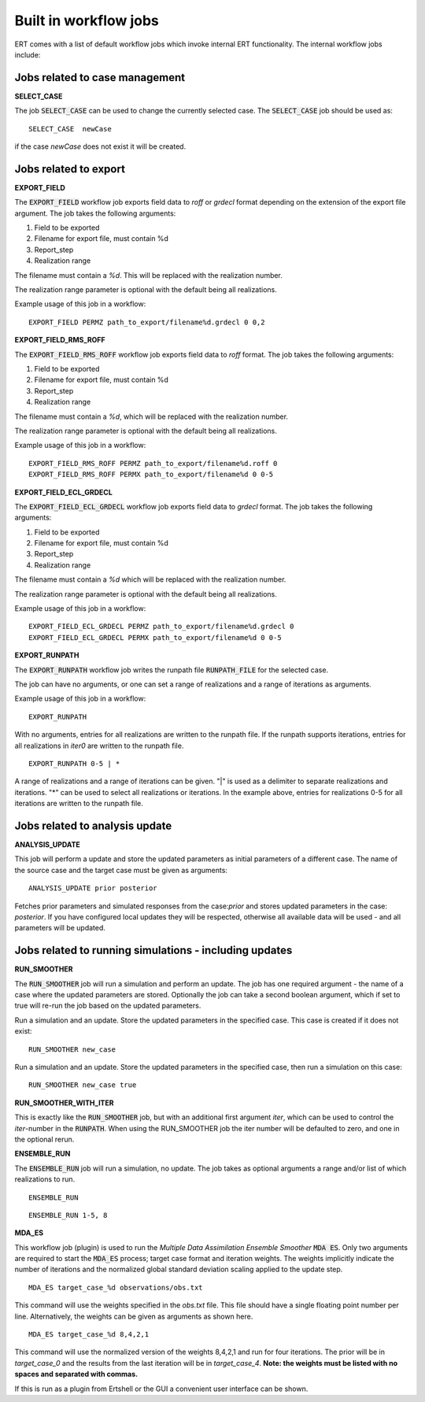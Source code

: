 .. _built_in_workflow_jobs:

Built in workflow jobs
======================

.. todo::
   Make sure list of available workflows is complete

ERT comes with a list of default workflow jobs which invoke internal
ERT functionality. The internal workflow jobs include:

Jobs related to case management
-------------------------------

**SELECT_CASE**

The job :code:`SELECT_CASE` can be used to change the currently selected
case. The :code:`SELECT_CASE` job should be used as:

::

	SELECT_CASE  newCase

if the case `newCase` does not exist it will be created.

Jobs related to export
----------------------

**EXPORT_FIELD**

The :code:`EXPORT_FIELD` workflow job exports field data to `roff` or `grdecl`
format depending on the extension of the export file argument. The job
takes the following arguments:

#. Field to be exported
#. Filename for export file, must contain %d
#. Report_step
#. Realization range

The filename must contain a `%d`. This will be replaced with the
realization number.

The realization range parameter is optional with the default being all realizations.

Example usage of this job in a workflow:

::

	EXPORT_FIELD PERMZ path_to_export/filename%d.grdecl 0 0,2

**EXPORT_FIELD_RMS_ROFF**

The :code:`EXPORT_FIELD_RMS_ROFF` workflow job exports field data to `roff`
format. The job takes the following arguments:

#. Field to be exported
#. Filename for export file, must contain %d
#. Report_step
#. Realization range

The filename must contain a `%d`, which will be replaced with the realization number.

The realization range parameter is optional with the default being all realizations.

Example usage of this job in a workflow:

::

	EXPORT_FIELD_RMS_ROFF PERMZ path_to_export/filename%d.roff 0 
	EXPORT_FIELD_RMS_ROFF PERMX path_to_export/filename%d 0 0-5 

**EXPORT_FIELD_ECL_GRDECL**

The :code:`EXPORT_FIELD_ECL_GRDECL` workflow job exports field data to `grdecl`
format. The job takes the following arguments:

#. Field to be exported
#. Filename for export file, must contain %d
#. Report_step
#. Realization range

The filename must contain a `%d` which will be replaced with the realization number.

The realization range parameter is optional with the default being all realizations.

Example usage of this job in a workflow:

::

	EXPORT_FIELD_ECL_GRDECL PERMZ path_to_export/filename%d.grdecl 0 
	EXPORT_FIELD_ECL_GRDECL PERMX path_to_export/filename%d 0 0-5 

**EXPORT_RUNPATH**

The :code:`EXPORT_RUNPATH` workflow job writes the runpath file :code:`RUNPATH_FILE`
for the selected case.

The job can have no arguments, or one can set a range of realizations
and a range of iterations as arguments.

Example usage of this job in a workflow:

::

	EXPORT_RUNPATH 

With no arguments, entries for all realizations are written to the
runpath file. If the runpath supports iterations, entries for all
realizations in `iter0` are written to the runpath file.

::

	EXPORT_RUNPATH 0-5 | *

A range of realizations and a range of iterations can be given. "|" is
used as a delimiter to separate realizations and iterations. "*" can
be used to select all realizations or iterations. In the example
above, entries for realizations 0-5 for all iterations are written to
the runpath file.

Jobs related to analysis update
-------------------------------

**ANALYSIS_UPDATE**

This job will perform a update and store the updated parameters as
initial parameters of a different case. The name of the source case
and the target case must be given as arguments:

::

   ANALYSIS_UPDATE prior posterior

Fetches prior parameters and simulated responses from the
case:`prior` and stores updated parameters in the case: `posterior`. If
you have configured local updates they will be respected, otherwise
all available data will be used - and all parameters will be updated.


Jobs related to running simulations - including updates
-------------------------------------------------------

**RUN_SMOOTHER**

The :code:`RUN_SMOOTHER` job will run a simulation and perform an update. The
job has one required argument - the name of a case where the updated
parameters are stored. Optionally the job can take a second boolean
argument, which if set to true will re-run the job based on the updated parameters.

Run a simulation and an update. Store the updated parameters in the
specified case. This case is created if it does not exist:

::

	RUN_SMOOTHER new_case

Run a simulation and an update. Store the updated parameters in the
specified case, then run a simulation on this case:

::

	RUN_SMOOTHER new_case true

**RUN_SMOOTHER_WITH_ITER**

This is exactly like the :code:`RUN_SMOOTHER` job,
but with an additional first argument `iter`, 
which can be used to control the `iter`-number in the :code:`RUNPATH`.
When using the RUN_SMOOTHER job the iter number will be
defaulted to zero, and one in the optional rerun.

**ENSEMBLE_RUN**

The :code:`ENSEMBLE_RUN` job will run a simulation, no update. The job takes as
optional arguments a range and/or list of which realizations to run.

::

	ENSEMBLE_RUN

::

	ENSEMBLE_RUN 1-5, 8

**MDA_ES**

This workflow job (plugin) is used to run the *Multiple Data
Assimilation Ensemble Smoother* :code:`MDA ES`.  Only two arguments
are required to start the :code:`MDA_ES` process; target case format and
iteration weights. The weights implicitly indicate the number of
iterations and the normalized global standard deviation scaling
applied to the update step.

::

	MDA_ES target_case_%d observations/obs.txt

This command will use the weights specified in the `obs.txt` file. This
file should have a single floating point number per line.
Alternatively, the weights can be given as arguments as shown here.

::

	MDA_ES target_case_%d 8,4,2,1

This command will use the normalized version of the weights 8,4,2,1
and run for four iterations. The prior will be in *target_case_0* and
the results from the last iteration will be in *target_case_4*.
**Note: the weights must be listed with no spaces and separated with
commas.**

If this is run as a plugin from Ertshell or the GUI a convenient user
interface can be shown.
